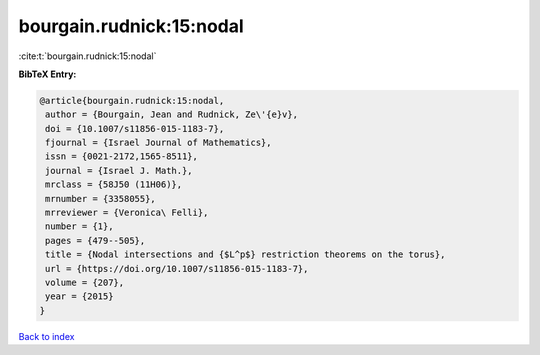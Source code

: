 bourgain.rudnick:15:nodal
=========================

:cite:t:`bourgain.rudnick:15:nodal`

**BibTeX Entry:**

.. code-block:: bibtex

   @article{bourgain.rudnick:15:nodal,
    author = {Bourgain, Jean and Rudnick, Ze\'{e}v},
    doi = {10.1007/s11856-015-1183-7},
    fjournal = {Israel Journal of Mathematics},
    issn = {0021-2172,1565-8511},
    journal = {Israel J. Math.},
    mrclass = {58J50 (11H06)},
    mrnumber = {3358055},
    mrreviewer = {Veronica\ Felli},
    number = {1},
    pages = {479--505},
    title = {Nodal intersections and {$L^p$} restriction theorems on the torus},
    url = {https://doi.org/10.1007/s11856-015-1183-7},
    volume = {207},
    year = {2015}
   }

`Back to index <../By-Cite-Keys.rst>`_
